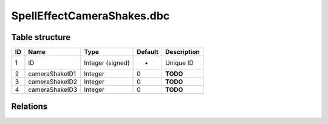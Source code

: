 .. _file-formats-dbc-spelleffectcamerashakes:

===========================
SpellEffectCameraShakes.dbc
===========================

Table structure
---------------

+------+------------------+--------------------+-----------+---------------+
| ID   | Name             | Type               | Default   | Description   |
+======+==================+====================+===========+===============+
| 1    | ID               | Integer (signed)   | -         | Unique ID     |
+------+------------------+--------------------+-----------+---------------+
| 2    | cameraShakeID1   | Integer            | 0         | **TODO**      |
+------+------------------+--------------------+-----------+---------------+
| 3    | cameraShakeID2   | Integer            | 0         | **TODO**      |
+------+------------------+--------------------+-----------+---------------+
| 4    | cameraShakeID3   | Integer            | 0         | **TODO**      |
+------+------------------+--------------------+-----------+---------------+

Relations
---------
